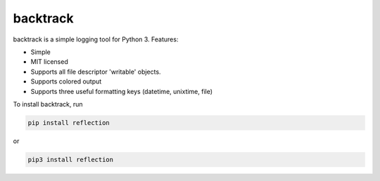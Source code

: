 backtrack
---------

backtrack is a simple logging tool for Python 3.
Features:

* Simple
* MIT licensed
* Supports all file descriptor 'writable' objects.
* Supports colored output
* Supports three useful formatting keys (datetime, unixtime, file)

To install backtrack, run

.. code-block:: shell
    
    pip install reflection

or

.. code-block:: shell

    pip3 install reflection
